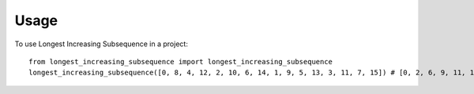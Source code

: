 =====
Usage
=====

To use Longest Increasing Subsequence in a project::

    from longest_increasing_subsequence import longest_increasing_subsequence
    longest_increasing_subsequence([0, 8, 4, 12, 2, 10, 6, 14, 1, 9, 5, 13, 3, 11, 7, 15]) # [0, 2, 6, 9, 11, 15]
